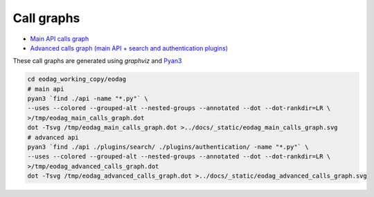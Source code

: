 .. _call_graphs:

Call graphs
===========

* `Main API calls graph <../_static/eodag_main_calls_graph.svg>`_
* `Advanced calls graph (main API + search and authentication plugins) <../_static/eodag_advanced_calls_graph.svg>`_

These call graphs are generated using *graphviz* and `Pyan3 <https://github.com/davidfraser/pyan>`_

.. code-block:: bash

   cd eodag_working_copy/eodag
   # main api
   pyan3 `find ./api -name "*.py"` \
   --uses --colored --grouped-alt --nested-groups --annotated --dot --dot-rankdir=LR \
   >/tmp/eodag_main_calls_graph.dot
   dot -Tsvg /tmp/eodag_main_calls_graph.dot >../docs/_static/eodag_main_calls_graph.svg
   # advanced api
   pyan3 `find ./api ./plugins/search/ ./plugins/authentication/ -name "*.py"` \
   --uses --colored --grouped-alt --nested-groups --annotated --dot --dot-rankdir=LR \
   >/tmp/eodag_advanced_calls_graph.dot
   dot -Tsvg /tmp/eodag_advanced_calls_graph.dot >../docs/_static/eodag_advanced_calls_graph.svg
